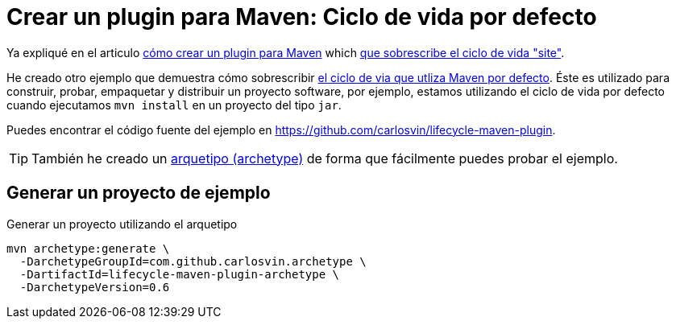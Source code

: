= Crear un plugin para Maven: Ciclo de vida por defecto
:date: 2020-05-09 15:00:00
:keywords: Maven, Java, Build Systems, Maven Plugins
:lang: es
:description: Cómo crear un plugin Maven personalizado que sobrescribe el ciclo de vida de compilación predeterminado

Ya expliqué en el articulo link:/posts/creating-custom-maven-plugin[cómo crear un plugin para Maven] which https://maven.apache.org/ref/3.5.3/maven-core/lifecycles.html#site_Lifecycle[que sobrescribe el ciclo de vida "site"].

He creado otro ejemplo que demuestra cómo sobrescribir https://maven.apache.org/ref/3.5.3/maven-core/lifecycles.html#default_Lifecycle[el ciclo de via que utliza Maven por defecto]. Éste es utilizado para construir, probar, empaquetar y distribuir un proyecto software, por ejemplo, estamos utilizando el ciclo de vida por defecto cuando ejecutamos `mvn install` en un proyecto del tipo `jar`.

Puedes encontrar el código fuente del ejemplo en https://github.com/carlosvin/lifecycle-maven-plugin.

TIP: También he creado un https://maven.apache.org/guides/introduction/introduction-to-archetypes.html[arquetipo (archetype),window=_blank] de forma que fácilmente puedes probar el ejemplo.

== Generar un proyecto de ejemplo

.Generar un proyecto utilizando el arquetipo
[source,bash]
----
mvn archetype:generate \
  -DarchetypeGroupId=com.github.carlosvin.archetype \
  -DartifactId=lifecycle-maven-plugin-archetype \
  -DarchetypeVersion=0.6
----
